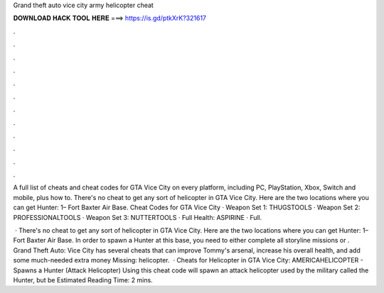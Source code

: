 Grand theft auto vice city army helicopter cheat



𝐃𝐎𝐖𝐍𝐋𝐎𝐀𝐃 𝐇𝐀𝐂𝐊 𝐓𝐎𝐎𝐋 𝐇𝐄𝐑𝐄 ===> https://is.gd/ptkXrK?321617



.



.



.



.



.



.



.



.



.



.



.



.

A full list of cheats and cheat codes for GTA Vice City on every platform, including PC, PlayStation, Xbox, Switch and mobile, plus how to. There's no cheat to get any sort of helicopter in GTA Vice City. Here are the two locations where you can get Hunter: 1– Fort Baxter Air Base. Cheat Codes for GTA Vice City · Weapon Set 1: THUGSTOOLS · Weapon Set 2: PROFESSIONALTOOLS · Weapon Set 3: NUTTERTOOLS · Full Health: ASPIRINE · Full.

 · There's no cheat to get any sort of helicopter in GTA Vice City. Here are the two locations where you can get Hunter: 1– Fort Baxter Air Base. In order to spawn a Hunter at this base, you need to either complete all storyline missions or . Grand Theft Auto: Vice City has several cheats that can improve Tommy's arsenal, increase his overall health, and add some much-needed extra money Missing: helicopter.  · Cheats for Helicopter in GTA Vice City: AMERICAHELICOPTER - Spawns a Hunter (Attack Helicopter) Using this cheat code will spawn an attack helicopter used by the military called the Hunter, but be Estimated Reading Time: 2 mins.
